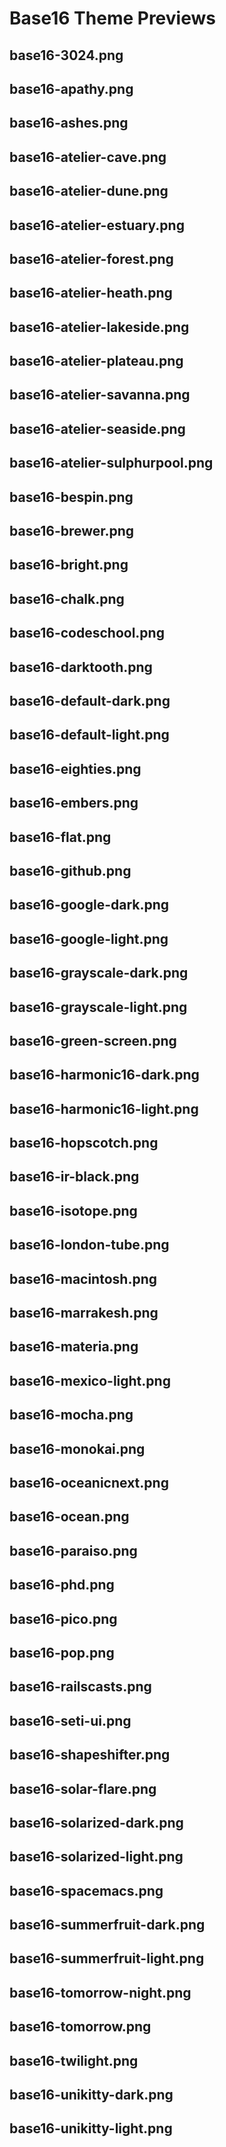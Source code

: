 * Base16 Theme Previews

** base16-3024.png

[[./base16-3024.png]]

** base16-apathy.png

[[./base16-apathy.png]]

** base16-ashes.png

[[./base16-ashes.png]]

** base16-atelier-cave.png

[[./base16-atelier-cave.png]]

** base16-atelier-dune.png

[[./base16-atelier-dune.png]]

** base16-atelier-estuary.png

[[./base16-atelier-estuary.png]]

** base16-atelier-forest.png

[[./base16-atelier-forest.png]]

** base16-atelier-heath.png

[[./base16-atelier-heath.png]]

** base16-atelier-lakeside.png

[[./base16-atelier-lakeside.png]]

** base16-atelier-plateau.png

[[./base16-atelier-plateau.png]]

** base16-atelier-savanna.png

[[./base16-atelier-savanna.png]]

** base16-atelier-seaside.png

[[./base16-atelier-seaside.png]]

** base16-atelier-sulphurpool.png

[[./base16-atelier-sulphurpool.png]]

** base16-bespin.png

[[./base16-bespin.png]]

** base16-brewer.png

[[./base16-brewer.png]]

** base16-bright.png

[[./base16-bright.png]]

** base16-chalk.png

[[./base16-chalk.png]]

** base16-codeschool.png

[[./base16-codeschool.png]]

** base16-darktooth.png

[[./base16-darktooth.png]]

** base16-default-dark.png

[[./base16-default-dark.png]]

** base16-default-light.png

[[./base16-default-light.png]]

** base16-eighties.png

[[./base16-eighties.png]]

** base16-embers.png

[[./base16-embers.png]]

** base16-flat.png

[[./base16-flat.png]]

** base16-github.png

[[./base16-github.png]]

** base16-google-dark.png

[[./base16-google-dark.png]]

** base16-google-light.png

[[./base16-google-light.png]]

** base16-grayscale-dark.png

[[./base16-grayscale-dark.png]]

** base16-grayscale-light.png

[[./base16-grayscale-light.png]]

** base16-green-screen.png

[[./base16-green-screen.png]]

** base16-harmonic16-dark.png

[[./base16-harmonic16-dark.png]]

** base16-harmonic16-light.png

[[./base16-harmonic16-light.png]]

** base16-hopscotch.png

[[./base16-hopscotch.png]]

** base16-ir-black.png

[[./base16-ir-black.png]]

** base16-isotope.png

[[./base16-isotope.png]]

** base16-london-tube.png

[[./base16-london-tube.png]]

** base16-macintosh.png

[[./base16-macintosh.png]]

** base16-marrakesh.png

[[./base16-marrakesh.png]]

** base16-materia.png

[[./base16-materia.png]]

** base16-mexico-light.png

[[./base16-mexico-light.png]]

** base16-mocha.png

[[./base16-mocha.png]]

** base16-monokai.png

[[./base16-monokai.png]]

** base16-oceanicnext.png

[[./base16-oceanicnext.png]]

** base16-ocean.png

[[./base16-ocean.png]]

** base16-paraiso.png

[[./base16-paraiso.png]]

** base16-phd.png

[[./base16-phd.png]]

** base16-pico.png

[[./base16-pico.png]]

** base16-pop.png

[[./base16-pop.png]]

** base16-railscasts.png

[[./base16-railscasts.png]]

** base16-seti-ui.png

[[./base16-seti-ui.png]]

** base16-shapeshifter.png

[[./base16-shapeshifter.png]]

** base16-solar-flare.png

[[./base16-solar-flare.png]]

** base16-solarized-dark.png

[[./base16-solarized-dark.png]]

** base16-solarized-light.png

[[./base16-solarized-light.png]]

** base16-spacemacs.png

[[./base16-spacemacs.png]]

** base16-summerfruit-dark.png

[[./base16-summerfruit-dark.png]]

** base16-summerfruit-light.png

[[./base16-summerfruit-light.png]]

** base16-tomorrow-night.png

[[./base16-tomorrow-night.png]]

** base16-tomorrow.png

[[./base16-tomorrow.png]]

** base16-twilight.png

[[./base16-twilight.png]]

** base16-unikitty-dark.png

[[./base16-unikitty-dark.png]]

** base16-unikitty-light.png

[[./base16-unikitty-light.png]]
